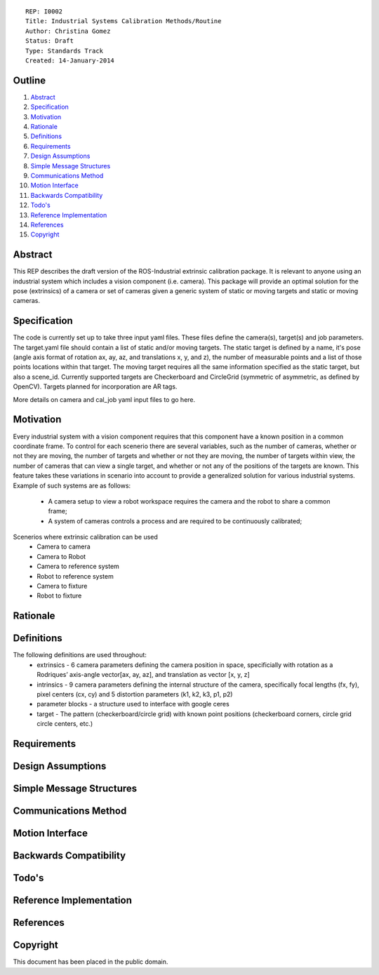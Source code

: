 ::
    
    REP: I0002
    Title: Industrial Systems Calibration Methods/Routine
    Author: Christina Gomez
    Status: Draft
    Type: Standards Track
    Created: 14-January-2014

Outline
=======

#. Abstract_
#. Specification_
#. Motivation_
#. Rationale_
#. Definitions_
#. Requirements_
#. `Design Assumptions`_
#. `Simple Message Structures`_
#. `Communications Method`_
#. `Motion Interface`_
#. `Backwards Compatibility`_
#. `Todo's`_
#. `Reference Implementation`_
#. References_
#. Copyright_


Abstract
========

This REP describes the draft version of the ROS-Industrial extrinsic calibration package.  It is relevant to anyone using an industrial system which includes a vision component (i.e. camera).  This package will provide an optimal solution for the pose (extrinsics) of a camera or set of cameras given a generic system of static or moving targets and static or moving cameras.

Specification
=========
The code is currently set up to take three input yaml files. These files define the camera(s), target(s) and job parameters.
The target.yaml file should contain a list of static and/or moving targets. The static target is defined by a name, it's pose (angle axis format of rotation ax, ay, az, and translations x, y, and z), the number of measurable points and a list of those points locations within that target. The moving target requires all the same information specified as the static target, but also a scene_id. Currently supported targets are Checkerboard and CircleGrid (symmetric of asymmetric, as defined by OpenCV). Targets planned for incorporation are AR tags. 

More details on camera and cal_job yaml input files to go here.


Motivation
==========
Every industrial system with a vision component requires that this component have a known position in a common coordinate frame. To control for each scenerio there are several variables, such as the number of cameras, whether or not they are moving, the number of targets and whether or not they are moving, the number of targets within view, the number of cameras that can view a single target, and whether or not any of the positions of the targets are known. This feature takes these variations in scenario into account to provide a generalized solution for various industrial systems.
Example of such systems are as follows: 
 * A camera setup to view a robot workspace requires the camera and the robot to share a common frame; 
 * A system of cameras controls a process and are required to be continuously calibrated; 
 
Scenerios where extrinsic calibration can be used
 * Camera to camera
 * Camera to Robot
 * Camera to reference system
 * Robot to reference system
 * Camera to fixture
 * Robot to fixture

Rationale
==========

Definitions
=========
The following definitions are used throughout:
 * extrinsics - 6 camera parameters defining the camera position in space, specificially with rotation as a Rodriques’ axis-angle vector[ax, ay, az], and translation as vector [x, y, z]
 * intrinsics - 9 camera parameters defining the internal structure of the camera, specifically focal lengths (fx, fy), pixel centers (cx, cy) and 5 distortion parameters (k1, k2, k3, p1, p2)
 * parameter blocks - a structure used to interface with google ceres
 * target - The pattern (checkerboard/circle grid) with known point positions (checkerboard corners, circle grid circle centers, etc.)

Requirements
=========
 
Design Assumptions
========= 
 
Simple Message Structures
=========

Communications Method
========

Motion Interface
=========
 
Backwards Compatibility
=========

Todo's
=========
 
Reference Implementation
==========
 
References
==========
Copyright
=========

This document has been placed in the public domain.

 
..
   Local Variables:
   mode: indented-text
   indent-tabs-mode: nil
   sentence-end-double-space: t
   fill-column: 70
   coding: utf-8
   End:
